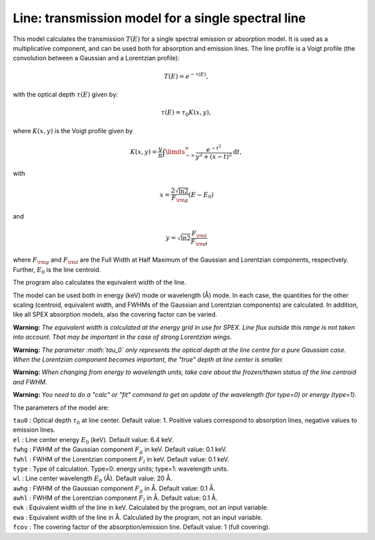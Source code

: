 Line: transmission model for a single spectral line
===================================================

This model calculates the transmission :math:`T(E)` for a single
spectral emission or absorption model. It is used as a multiplicative
component, and can be used both for absorption and emission lines. The
line profile is a Voigt profile (the convolution between a Gaussian and
a Lorentzian profile):

.. math:: T(E) = e^{-\tau(E)},

with the optical depth :math:`\tau(E)` given by:

.. math:: \tau(E) = \tau_0 K(x,y),

where :math:`K(x,y)` is the Voigt profile given by

.. math::

   K(x,y) = \frac{y}{\pi} \int\limits_{-\infty}^{\infty}
   \frac{e^{\displaystyle{-t^2}}}{y^2+(x-t)^2} \mathrm{d}t,

with

.. math:: x = \frac{2\sqrt{\ln{2}}}{F_{\rm g}}  (E-E_0)

and

.. math:: y = \sqrt{\ln{2}} \frac{F_{\rm l}}{F_{\rm d}}

where :math:`F_{\rm g}` and :math:`F_{\rm l}` are the Full Width at Half
Maximum of the Gaussian and Lorentzian components, respectively.
Further, :math:`E_0` is the line centroid.

The program also calculates the equivalent width of the line.

The model can be used both in energy (keV) mode or wavelength (Å) mode.
In each case, the quantities for the other scaling (centroid, equivalent
width, and FWHMs of the Gaussian and Lorentzian components) are
calculated. In addition, like all SPEX absorption models, also the
covering factor can be varied.

**Warning:** *The equivalent width is calculated at the energy grid in
use for SPEX. Line flux outside this range is not taken into account.
That may be important in the case of strong Lorentzian wings.*

**Warning:** *The parameter :math:`\tau_0` only represents the optical
depth at the line centre for a pure Gaussian case. When the Lorentzian
component becomes important, the "true" depth at line center is
smaller.*

**Warning:** *When changing from energy to wavelength units, take care
about the frozen/thawn status of the line centroid and FWHM.*

**Warning:** *You need to do a "calc" or "fit" command to get an update
of the wavelength (for type=0) or energy (type=1).*

The parameters of the model are:

| ``tau0`` : Optical depth :math:`\tau_0` at line center. Default value:
  1. Positive values correspond to absorption lines, negative values to
  emission lines.
| ``el`` : Line center energy :math:`E_0` (keV). Default value: 6.4 keV.
| ``fwhg`` : FWHM of the Gaussian component :math:`F_g` in keV. Default
  value: 0.1 keV.
| ``fwhl`` : FWHM of the Lorentzian component :math:`F_l` in keV.
  Default value: 0.1 keV.
| ``type`` : Type of calculation. Type=0: energy units; type=1:
  wavelength units.
| ``wl`` : Line center wavelength :math:`E_0` (Å). Default value: 20 Å.
| ``awhg`` : FWHM of the Gaussian component :math:`F_g` in Å. Default
  value: 0.1 Å.
| ``awhl`` : FWHM of the Lorentzian component :math:`F_l` in Å. Default
  value: 0.1 Å.
| ``ewk`` : Equivalent width of the line in keV. Calculated by the
  program, not an input variable.
| ``ewa`` : Equivalent width of the line in Å. Calculated by the
  program, not an input variable.
| ``fcov`` : The covering factor of the absorption/emission line.
  Default value: 1 (full covering).

